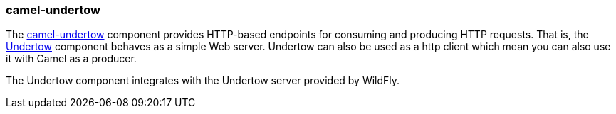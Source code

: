 ### camel-undertow

The http://camel.apache.org/undertow.html[camel-undertow,window=_blank] 
component provides HTTP-based endpoints for consuming and producing HTTP requests. That is, the http://undertow.io/[Undertow,window=_blank] component behaves as a simple Web server. Undertow can also be used as a http client which mean you can also use it with Camel as a producer.

The Undertow component integrates with the Undertow server provided by WildFly.

